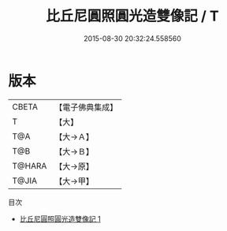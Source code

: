 #+TITLE: 比丘尼圓照圓光造雙像記 / T

#+DATE: 2015-08-30 20:32:24.558560
* 版本
 |     CBETA|【電子佛典集成】|
 |         T|【大】     |
 |       T@A|【大→Ａ】   |
 |       T@B|【大→Ｂ】   |
 |    T@HARA|【大→原】   |
 |     T@JIA|【大→甲】   |
目次
 - [[file:KR6j0430_001.txt][比丘尼圓照圓光造雙像記 1]]
